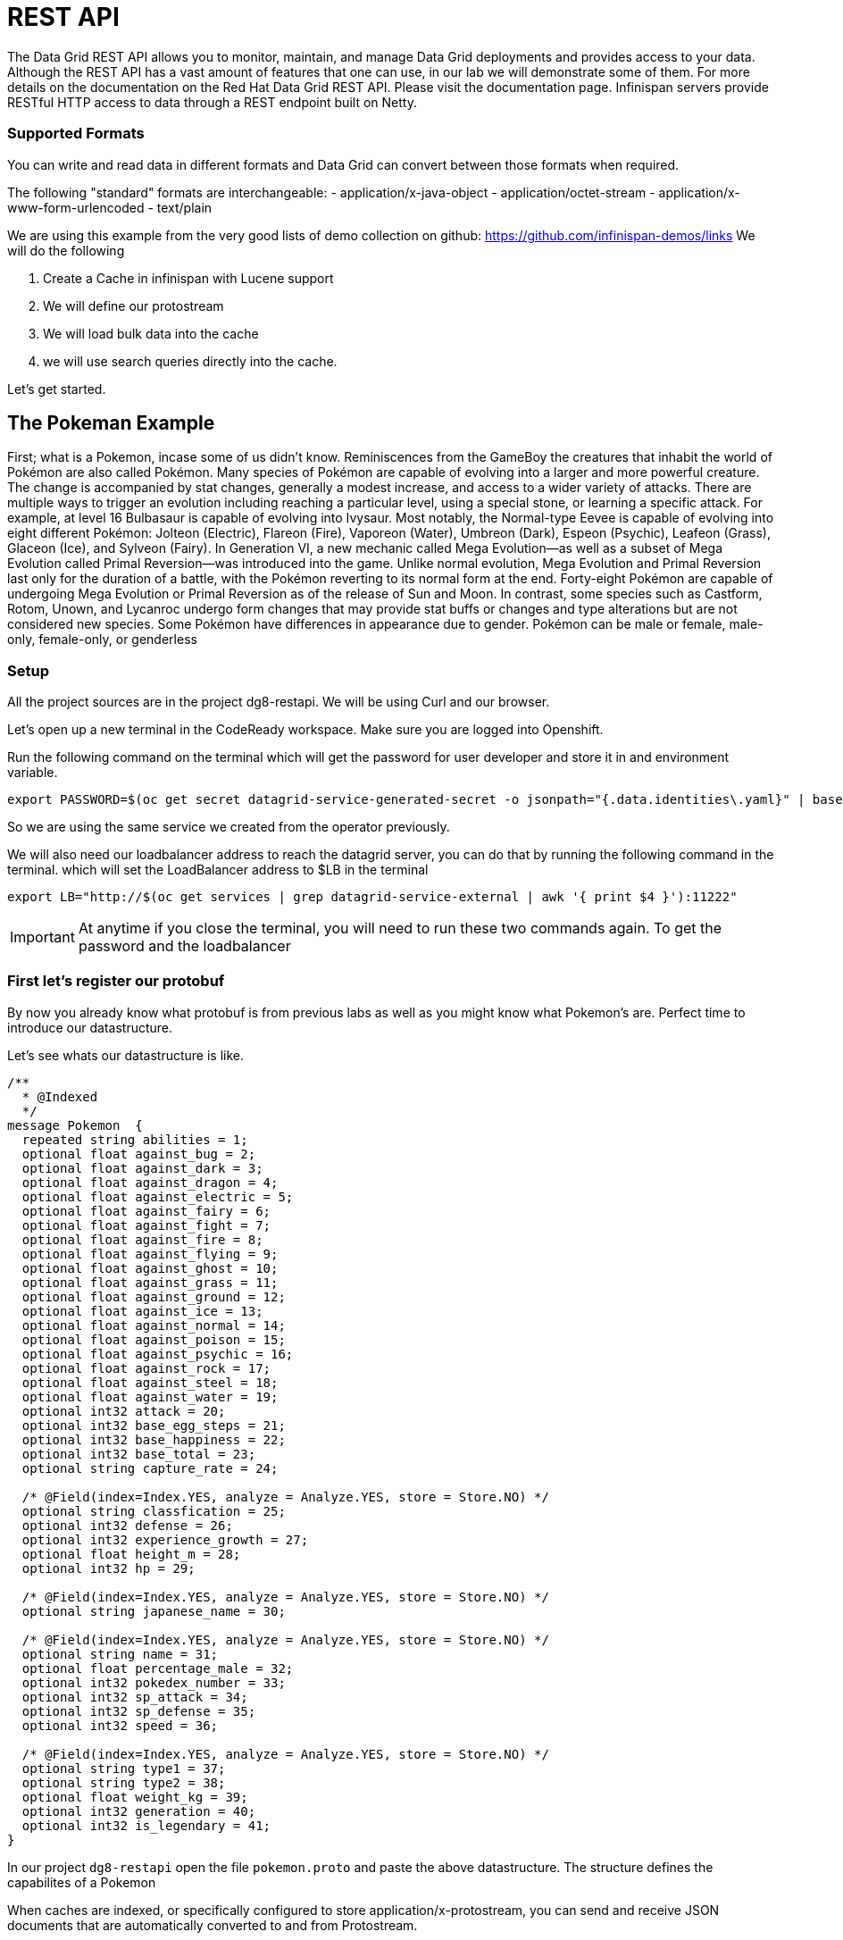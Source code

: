 = REST API
:experimental:

The Data Grid REST API allows you to monitor, maintain, and manage Data Grid deployments and provides access to your data.
Although the REST API has a vast amount of features that one can use, in our lab we will demonstrate some of them. 
For more details on the documentation on the Red Hat Data Grid REST API. Please visit the documentation page.
Infinispan servers provide RESTful HTTP access to data through a REST endpoint built on Netty.

=== Supported Formats
You can write and read data in different formats and Data Grid can convert between those formats when required.

The following "standard" formats are interchangeable:
- application/x-java-object
- application/octet-stream
- application/x-www-form-urlencoded
- text/plain

We are using this example from the very good lists of demo collection on github: https://github.com/infinispan-demos/links
We will do the following

<1> Create a Cache in infinispan with Lucene support
<2> We will define our protostream
<3> We will load bulk data into the cache
<3> we will use search queries directly into the cache.

Let's get started. 


== The Pokeman Example

First; what is a Pokemon, incase some of us didn't know. Reminiscences from the GameBoy the creatures that inhabit the world of Pokémon are also called Pokémon. Many species of Pokémon are capable of evolving into a larger and more powerful creature. The change is accompanied by stat changes, generally a modest increase, and access to a wider variety of attacks. There are multiple ways to trigger an evolution including reaching a particular level, using a special stone, or learning a specific attack. For example, at level 16 Bulbasaur is capable of evolving into Ivysaur. Most notably, the Normal-type Eevee is capable of evolving into eight different Pokémon: Jolteon (Electric), Flareon (Fire), Vaporeon (Water), Umbreon (Dark), Espeon (Psychic), Leafeon (Grass), Glaceon (Ice), and Sylveon (Fairy). In Generation VI, a new mechanic called Mega Evolution—as well as a subset of Mega Evolution called Primal Reversion—was introduced into the game. Unlike normal evolution, Mega Evolution and Primal Reversion last only for the duration of a battle, with the Pokémon reverting to its normal form at the end. Forty-eight Pokémon are capable of undergoing Mega Evolution or Primal Reversion as of the release of Sun and Moon. In contrast, some species such as Castform, Rotom, Unown, and Lycanroc undergo form changes that may provide stat buffs or changes and type alterations but are not considered new species. Some Pokémon have differences in appearance due to gender. Pokémon can be male or female, male-only, female-only, or genderless

=== Setup

All the project sources are in the project dg8-restapi. We will be using Curl and our browser.

Let's open up a new terminal in the CodeReady workspace. Make sure you are logged into Openshift.

Run the following command on the terminal which will get the password for user developer and store it in and environment variable. 
[source, shell, role="copypaste"]
----
export PASSWORD=$(oc get secret datagrid-service-generated-secret -o jsonpath="{.data.identities\.yaml}" | base64 --decode | awk 'NR==3' | awk '{print $2}')
----

So we are using the same service we created from the operator previously.

We will also need our loadbalancer address to reach the datagrid server, you can do that by running the following command in the terminal. which will set the LoadBalancer address to $LB in the terminal

[source, shell, role="copypaste"]
----
export LB="http://$(oc get services | grep datagrid-service-external | awk '{ print $4 }'):11222"
----

[IMPORTANT]
====
At anytime if you close the terminal, you will need to run these two commands again. To get the password and the loadbalancer
====

=== First let's register our protobuf

By now you already know what protobuf is from previous labs as well as you might know what Pokemon's are. Perfect time to introduce our datastructure.

Let's see whats our datastructure is like.

[source, properties, role="copypaste"]
----
/**
  * @Indexed
  */
message Pokemon  {
  repeated string abilities = 1;
  optional float against_bug = 2;
  optional float against_dark = 3;
  optional float against_dragon = 4;
  optional float against_electric = 5;
  optional float against_fairy = 6;
  optional float against_fight = 7;
  optional float against_fire = 8;
  optional float against_flying = 9;
  optional float against_ghost = 10;
  optional float against_grass = 11;
  optional float against_ground = 12;
  optional float against_ice = 13;
  optional float against_normal = 14;
  optional float against_poison = 15;
  optional float against_psychic = 16;
  optional float against_rock = 17;
  optional float against_steel = 18;
  optional float against_water = 19;
  optional int32 attack = 20;
  optional int32 base_egg_steps = 21;
  optional int32 base_happiness = 22;
  optional int32 base_total = 23;
  optional string capture_rate = 24;
  
  /* @Field(index=Index.YES, analyze = Analyze.YES, store = Store.NO) */ 
  optional string classfication = 25;
  optional int32 defense = 26;
  optional int32 experience_growth = 27;
  optional float height_m = 28;
  optional int32 hp = 29;
  
  /* @Field(index=Index.YES, analyze = Analyze.YES, store = Store.NO) */ 
  optional string japanese_name = 30;
  
  /* @Field(index=Index.YES, analyze = Analyze.YES, store = Store.NO) */ 
  optional string name = 31;
  optional float percentage_male = 32;
  optional int32 pokedex_number = 33;
  optional int32 sp_attack = 34;
  optional int32 sp_defense = 35;
  optional int32 speed = 36;

  /* @Field(index=Index.YES, analyze = Analyze.YES, store = Store.NO) */ 
  optional string type1 = 37;
  optional string type2 = 38;
  optional float weight_kg = 39;
  optional int32 generation = 40;
  optional int32 is_legendary = 41;
}

----

In our project `dg8-restapi` open the file `pokemon.proto` and paste the above datastructure. The structure defines the capabilites of a Pokemon

When caches are indexed, or specifically configured to store application/x-protostream, you can send and receive JSON documents that are automatically converted to and from Protostream.

You must register a protobuf schema for the conversion to work.

To register protobuf schemas via REST, invoke a POST or PUT in the ___protobuf_metadata cache as in the following command

[source, shell, role="copypaste"]
----
curl -u developer:$PASSWORD -X POST --data-binary @./pokemon.proto $LB/rest/v2/caches/___protobuf_metadata/pokemon.proto
----



=== Create a Cache

Now let's create an indexed cache since we want to retrieve data at speed from our Cache and Lucene store.

[source, shell, role="copypaste"]
----
curl -u developer:$PASSWORD -H "Content-Type: application/json" -d '{"distributed-cache":{"mode":"SYNC","indexing":{"auto-config":true,"index":"ALL"}}}' $LB/rest/v2/caches/pokemon
----

=== Bulk loading the REST endpoint
Now we will load all the pokemon data we have in a json format. You can view the json files in `dg8-restapi/data`

for Example Abra's capabilities listed as follows

[source, json, role="copypaste"]
----
{
    "_type": "Pokemon",
    "abilities": "['Synchronize', 'Inner Focus', 'Magic Guard']",
    "against_bug": 2.0,
    "against_dark": 2.0,
    "against_dragon": 1.0,
    "against_electric": 1.0,
    "against_fairy": 1.0,
    "against_fight": 0.5,
    "against_fire": 1.0,
    "against_flying": 1.0,
    "against_ghost": 2.0,
    "against_grass": 1.0,
    "against_ground": 1.0,
    "against_ice": 1.0,
    "against_normal": 1.0,
    "against_poison": 1.0,
    "against_psychic": 0.5,
    "against_rock": 1.0,
    "against_steel": 1.0,
    "against_water": 1.0,
    "attack": 20.0,
    "base_egg_steps": 5120.0,
    "base_happiness": 70.0,
    "base_total": 310.0,
    "capture_rate": 200.0,
    "classfication": "Psi Pok\u00e9mon",
    "defense": 15.0,
    "experience_growth": 1059860.0,
    "height_m": 0.9,
    "hp": 25.0,
    "japanese_name": "Casey\u30b1\u30fc\u30b7\u30a3",
    "name": "Abra",
    "percentage_male": 75.4,
    "pokedex_number": 63.0,
    "sp_attack": 105.0,
    "sp_defense": 55.0,
    "speed": 90.0,
    "type1": "psychic",
    "type2": 0,
    "weight_kg": 19.5,
    "generation": 1.0,
    "is_legendary": 0.0
}

----


Let's run our loading script which is placed in our project `dg8-restapi`. Run the shell script in the terminal

[source, shell, role="copypaste"]
----
./ingest-data.sh
----

[NOTE]
====
The script run can take some time, wait for it to finish.
====

So by now we should have loaded about 801 Pokemon's from the Pokemon universe.

So what does the script look like? 
Below you can se that we are loading each of the json files one by one to the cache rest end point

[source, shell, role="copypaste"]
----
status=0
for f in data/*.json
do 
  curl -u developer:$PASSWORD -XPOST --data-binary @${f}  -H "Content-Type: application/json; charset=UTF-8"  $LB/rest/v2/caches/pokemon/$(basename $f .json)
  let status=status+1
  echo  "Imported $f (total $status pokemons)"
done
----

=== Query the data

Get all Pokemons: 

[source, url, role="copypaste"]
----  
$LB/rest/v2/caches/pokemon?action=search&query=from%20Pokemon
----   
   
Count Pokemons by generation:

[source, url, role="copypaste"]
----
select count(p.name) from Pokemon group by generation
$LB/rest/v2/caches/pokemon?action=search&query=select%20count(p.name)%20from%20Pokemon%20p%20group%20by%20generation
----

Do a full text search on the name

[source, url, role="copypaste"]
----
$LB/rest/v2/caches/pokemon?action=search&query=from%20Pokemon%20where%20name:%27pikachu%27
----

Select top 5 Pokemons that can better withstand fire:

[source, url, role="copypaste"]
----
$LB/rest/v2/caches/pokemon?action=search&query=from%20Pokemon%20order%20by%20against_fire%20asc&max_results=5
----

Get Pokemon by key (name)

[source, url, role="copypaste"]
----
$LB/rest/v2/caches/pokemon/Whismur
----


=== Recap
<1> You how the REST API works
<2> You created a cache and protobuf via REST API
<3> You loaded bulk data into the cache
<4> And finally you queried through that data.

*Congratulations!!* you have completed the this lab on REST API!!
